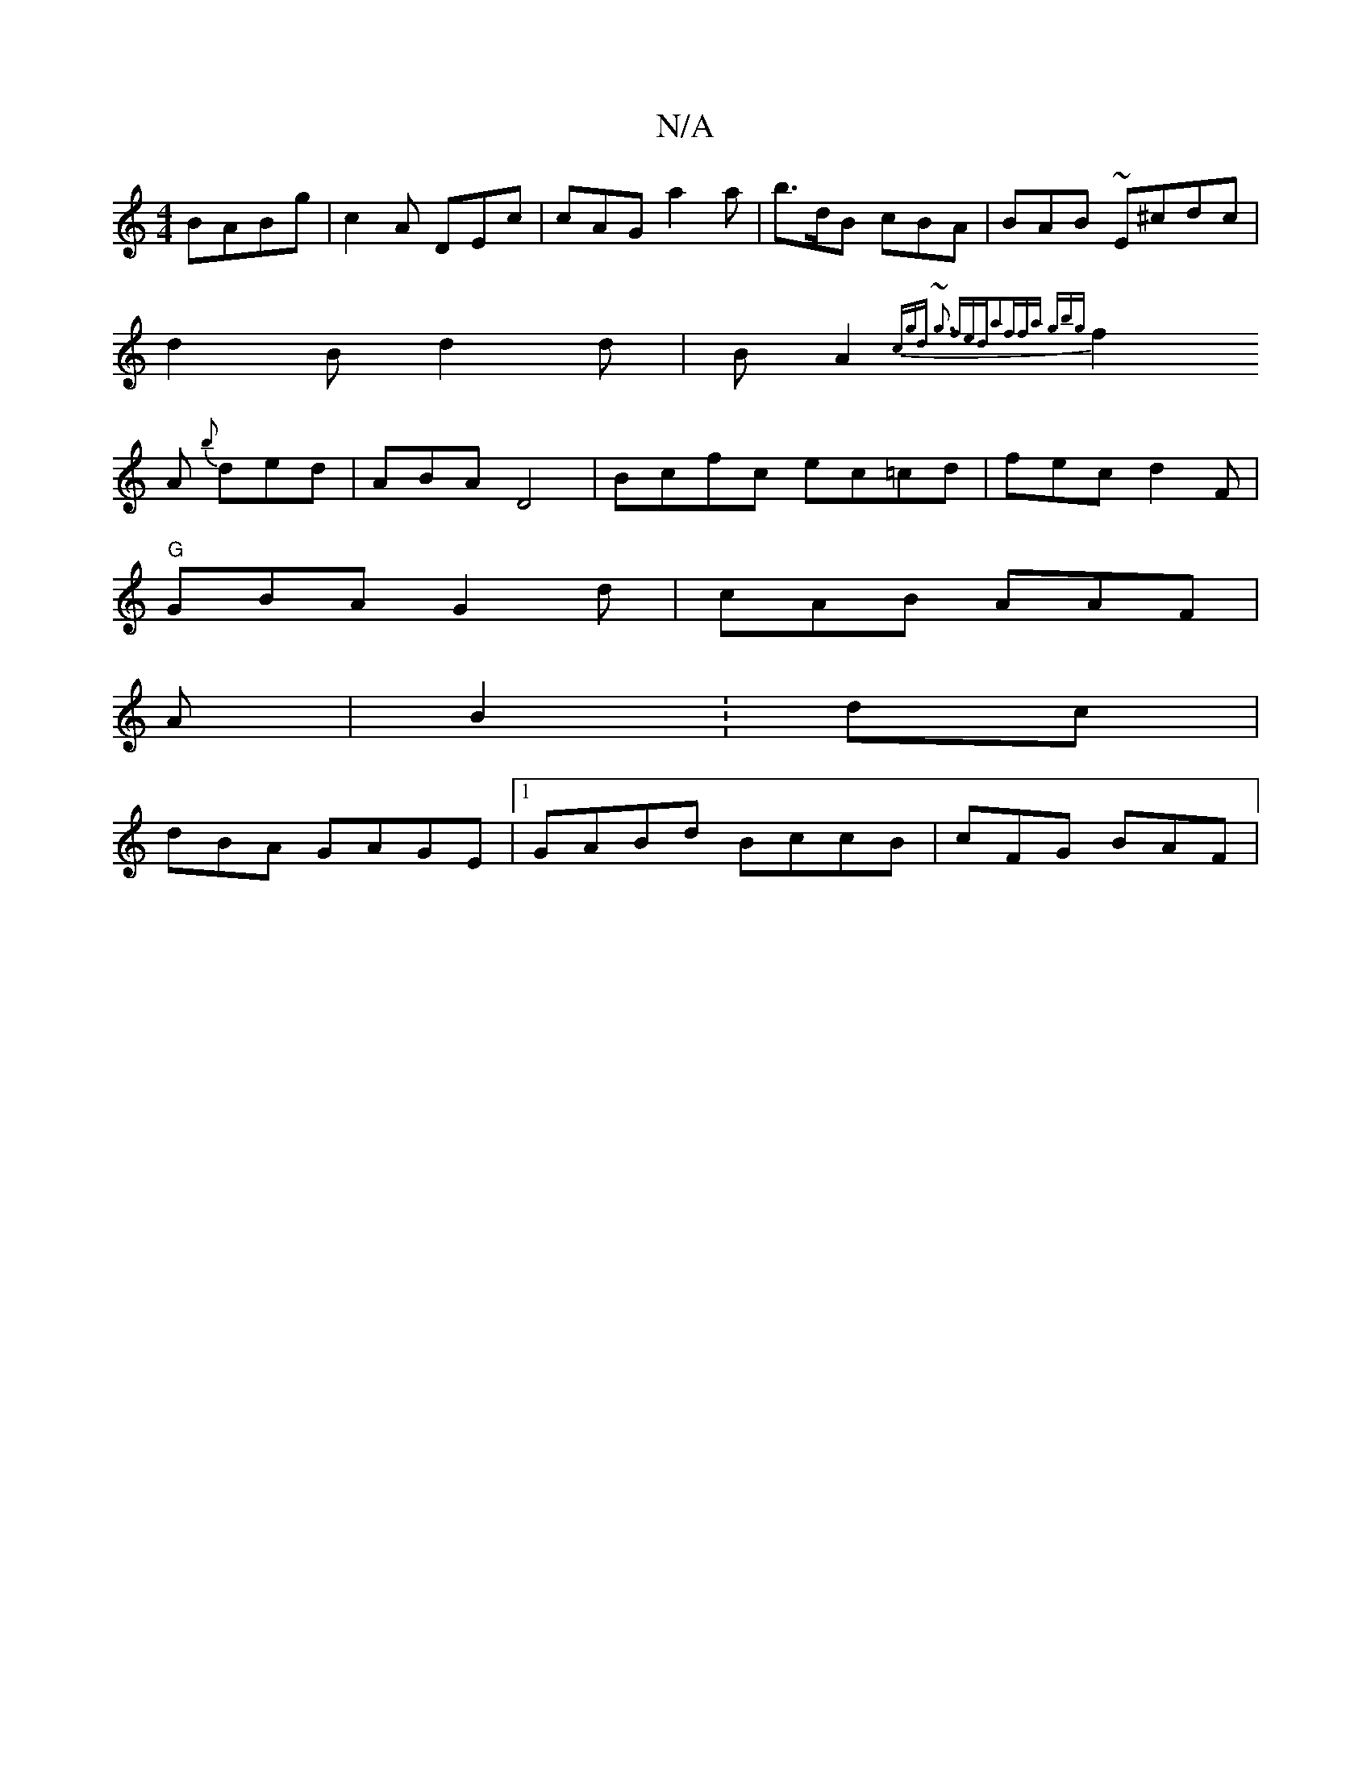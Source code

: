 X:1
T:N/A
M:4/4
R:N/A
K:Cmajor
 BABg|c2A DEc | cAG a2a | b>dB cBA|BAB ~E^cdc|
d2B d2d | BA2 {cgd | ~g3 f{eda2|ffa gbg |
f2 A {b}ded | ABA D4 | Bcfc ec=cd|fec d2F |
"G"GBA G2d|cAB AAF |
A|B2 : 2dc |
dBA GAGE|1 GABd BccB | cFG BAF|
~
